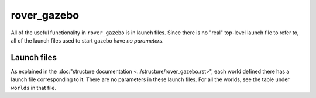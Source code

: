 ============
rover_gazebo
============

All of the useful functionality in ``rover_gazebo`` is in launch files. Since there is no "real" top-level launch file to refer to,
all of the launch files used to start gazebo have *no parameters*.

------------
Launch files
------------

As explained in the :doc:"structure documentation <../structure/rover_gazebo.rst>", each world defined there has a launch file corresponding to it.
There are no parameters in these launch files. For all the worlds, see the table under ``worlds`` in that file.